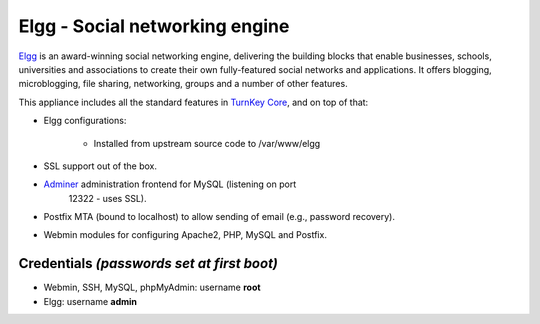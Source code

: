 Elgg - Social networking engine
===============================

`Elgg`_ is an award-winning social networking engine, delivering the
building blocks that enable businesses, schools, universities and
associations to create their own fully-featured social networks and
applications. It offers blogging, microblogging, file sharing,
networking, groups and a number of other features.

This appliance includes all the standard features in `TurnKey Core`_,
and on top of that:

- Elgg configurations:
   
   - Installed from upstream source code to /var/www/elgg

- SSL support out of the box.
- `Adminer`_ administration frontend for MySQL (listening on port
   12322 - uses SSL).
- Postfix MTA (bound to localhost) to allow sending of email (e.g.,
  password recovery).
- Webmin modules for configuring Apache2, PHP, MySQL and Postfix.

Credentials *(passwords set at first boot)*
-------------------------------------------

-  Webmin, SSH, MySQL, phpMyAdmin: username **root**
-  Elgg: username **admin**


.. _Elgg: http://www.elgg.org/
.. _TurnKey Core: http://www.turnkeylinux.org/core
.. _Adminer: http://www.adminer.org/
